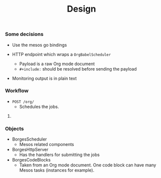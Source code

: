 #+TITLE:	Design
#+startup:	showeverything

*** Some decisions

- Use the mesos go bindings

- HTTP endpoint which wraps a ~OrgBabelScheduler~
  + Payload is a raw Org mode document
  + =#+include:= should be resolved before sending the payload

- Monitoring output is in plain text

*** Workflow

- =POST /org/= 
  + Schedules the jobs.

**** COMMENT Ideas

***** At the moment just from =/varz=

How to retrieve the output from the code block?
For the momment 

Not sure of this idea anymore:

- =GET /org/10=
  + When visited like ~10.org~,
    the document will have the results from the job
    within the same document.
  + When visited like ~10.html~,
    the Org mode document will be rendered for the user.

***** Other ideas

- Expect fault tolerance for the job by default,
  but also support tasks that finishes.
  + Use ~:ensures~ option for this
  : :ensure it-keeps-running
  : :ensure it-finishes

- Support both regular workloads and dockerized workloads
  + Via the ~:dockerize true~  ~:image redis~ parameters

- Support allocating ports for the job

- Consider sending messages via NATS
  + Example: ~:url app-a.apps.tokyo~
    # Note: what about replacing already existing routes?

*** Objects

- BorgesScheduler
  + Mesos related components

- BorgesHttpServer
  + Has the handlers for submitting the jobs

- BorgesCodeBlocks
  + Taken from an Org mode document.
    One code block can have many Mesos tasks (instances for example).
